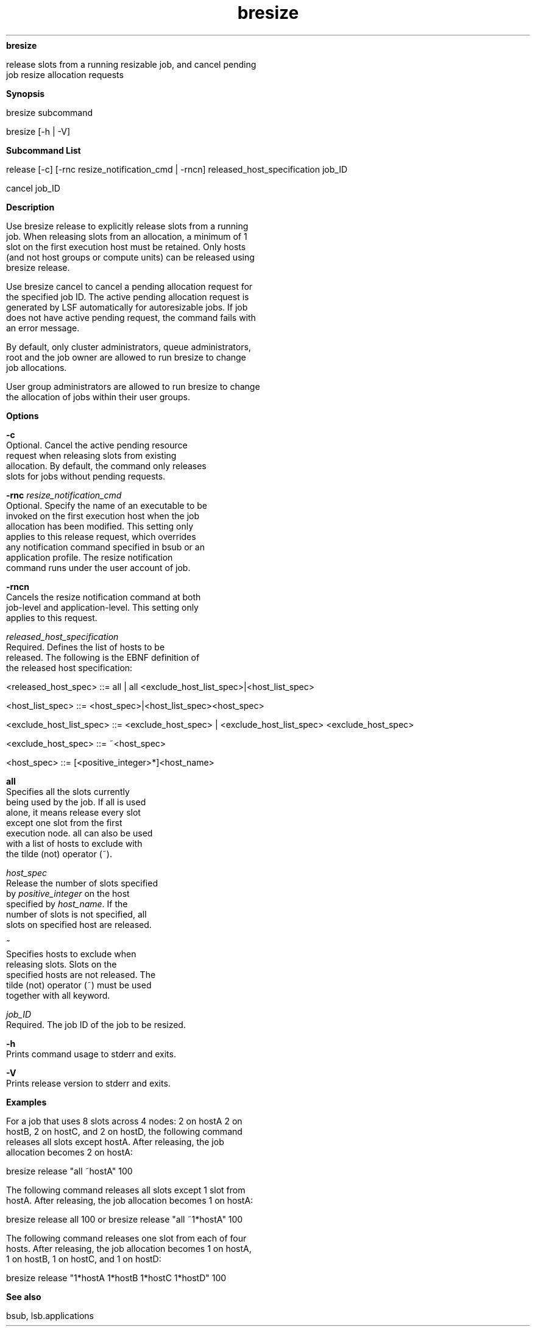 
.ad l

.ll 72

.TH bresize 1 September 2009" "" "Platform LSF Version 7.0.6"
.nh
\fBbresize\fR
.sp 2
   release slots from a running resizable job, and cancel pending
   job resize allocation requests
.sp 2

.sp 2 .SH "Synopsis"
\fBSynopsis\fR
.sp 2
bresize subcommand
.sp 2
bresize [-h | -V]
.sp 2 .SH "Subcommand List"
\fBSubcommand List\fR
.sp 2
release [-c] [-rnc resize_notification_cmd | -rncn]
released_host_specification job_ID
.sp 2
cancel job_ID
.sp 2 .SH "Description"
\fBDescription\fR
.sp 2
   Use bresize release to explicitly release slots from a running
   job. When releasing slots from an allocation, a minimum of 1
   slot on the first execution host must be retained. Only hosts
   (and not host groups or compute units) can be released using
   bresize release.
.sp 2
   Use bresize cancel to cancel a pending allocation request for
   the specified job ID. The active pending allocation request is
   generated by LSF automatically for autoresizable jobs. If job
   does not have active pending request, the command fails with
   an error message.
.sp 2
   By default, only cluster administrators, queue administrators,
   root and the job owner are allowed to run bresize to change
   job allocations.
.sp 2
   User group administrators are allowed to run bresize to change
   the allocation of jobs within their user groups.
.sp 2 .SH "Options"
\fBOptions\fR
.sp 2
   \fB-c \fR
.br
               Optional. Cancel the active pending resource
               request when releasing slots from existing
               allocation. By default, the command only releases
               slots for jobs without pending requests.
.sp 2
   \fB-rnc \fIresize_notification_cmd\fB\fR
.br
               Optional. Specify the name of an executable to be
               invoked on the first execution host when the job
               allocation has been modified. This setting only
               applies to this release request, which overrides
               any notification command specified in bsub or an
               application profile. The resize notification
               command runs under the user account of job.
.sp 2
   \fB-rncn\fR
.br
               Cancels the resize notification command at both
               job-level and application-level. This setting only
               applies to this request.
.sp 2
   \fB\fIreleased_host_specification\fB\fR
.br
               Required. Defines the list of hosts to be
               released. The following is the EBNF definition of
               the released host specification:
.sp 2
               <released_host_spec> ::= all | all <exclude_host_list_spec>|<host_list_spec>
.sp 2
               <host_list_spec> ::= <host_spec>|<host_list_spec><host_spec>
.sp 2
               <exclude_host_list_spec> ::= <exclude_host_spec> | <exclude_host_list_spec> <exclude_host_spec>
.sp 2
               <exclude_host_spec> ::= ~<host_spec>
.sp 2
               <host_spec> ::= [<positive_integer>*]<host_name>
.sp 2
               \fBall\fR
.br
                           Specifies all the slots currently
                           being used by the job. If all is used
                           alone, it means release every slot
                           except one slot from the first
                           execution node. all can also be used
                           with a list of hosts to exclude with
                           the tilde (not) operator (~).
.sp 2
               \fB\fIhost_spec\fB\fR
.br
                           Release the number of slots specified
                           by \fIpositive_integer\fR on the host
                           specified by \fIhost_name\fR. If the
                           number of slots is not specified, all
                           slots on specified host are released.
.sp 2
               \fB~\fR
.br
                           Specifies hosts to exclude when
                           releasing slots. Slots on the
                           specified hosts are not released. The
                           tilde (not) operator (~) must be used
                           together with all keyword.
.sp 2
   \fB\fIjob_ID\fB\fR
.br
               Required. The job ID of the job to be resized.
.sp 2
   \fB-h\fR
.br
               Prints command usage to stderr and exits.
.sp 2
   \fB-V\fR
.br
               Prints release version to stderr and exits.
.sp 2 .SH "Examples"
\fBExamples\fR
.sp 2
   For a job that uses 8 slots across 4 nodes: 2 on hostA 2 on
   hostB, 2 on hostC, and 2 on hostD, the following command
   releases all slots except hostA. After releasing, the job
   allocation becomes 2 on hostA:
.sp 2
   bresize release "all ~hostA" 100
.sp 2
   The following command releases all slots except 1 slot from
   hostA. After releasing, the job allocation becomes 1 on hostA:
.sp 2
   bresize release all 100 or bresize release "all ~1*hostA" 100
.sp 2
   The following command releases one slot from each of four
   hosts. After releasing, the job allocation becomes 1 on hostA,
   1 on hostB, 1 on hostC, and 1 on hostD:
.sp 2
   bresize release "1*hostA 1*hostB 1*hostC 1*hostD"  100
.sp 2 .SH "See also"
\fBSee also\fR
.sp 2
   bsub, lsb.applications
